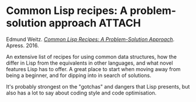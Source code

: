 # -*- org-attach-id-dir: "../../../../files/attachments"; -*-
#+BEGIN_COMMENT
.. title: Common Lisp recipes: A problem-solution approach
.. slug: common-lisp-recipes-a-problem-solution-approach
.. date: 2024-03-06 18:55:31 UTC
.. tags: project:lisp-bibliography, lisp, advanced-tutorial
.. category:
.. link:
.. description:
.. type: text

#+END_COMMENT
* Common Lisp recipes: A problem-solution approach                   :ATTACH:
  :PROPERTIES:
  :ID:       2e6e47a1-73a8-4ac5-a703-1f6ab0a2262b
  :END:

  #+DOWNLOADED: screenshot @ 2024-03-06 18:57:39
  #+attr_org: :width 100
  #+attr_html: :class floater
  [[attachment:screenshot.png]]

  Edmund Weitz.  /[[https://doi.org/10.1007/978-1-4842-1176-2][Common Lisp Recipes: A Problem-Solution Approach]]/.
  Apress. 2016.

  An extensive list of recipes for using common data structures,
  how the differ in Lisp from the equivalents in other languages,
  and what novel features Lisp has to offer. A great place to start
  when moving away from being a beginner, and for dipping into in
  search of solutions.

  It's probably strongest on the "gotchas" and dangers that Lisp
  presents, but also has a lot to say about coding style and code
  optimisation.
